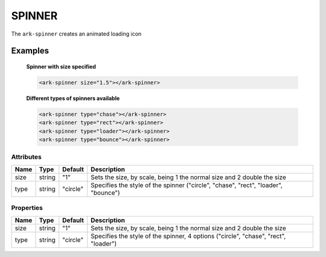 SPINNER
*******

The ``ark-spinner`` creates an animated loading icon

Examples
========

    **Spinner with size specified**
    
    .. code-block:: html

        <ark-spinner size="1.5"></ark-spinner>

    **Different types of spinners available**
    
    .. code-block:: html

        <ark-spinner type="chase"></ark-spinner>
        <ark-spinner type="rect"></ark-spinner>
        <ark-spinner type="loader"></ark-spinner>
        <ark-spinner type="bounce"></ark-spinner>




Attributes
----------

+------+--------+----------+-------------------------------------------------------------------------------------+
| Name |  Type  | Default  |                                     Description                                     |
+======+========+==========+=====================================================================================+
| size | string | "1"      | Sets the size, by scale, being 1 the normal size and 2 double the size              |
+------+--------+----------+-------------------------------------------------------------------------------------+
| type | string | "circle" | Specifies the style of the spinner ("circle", "chase", "rect", "loader", "bounce")  |
+------+--------+----------+-------------------------------------------------------------------------------------+


Properties
----------

+------+--------+----------+-------------------------------------------------------------------------------------+
| Name |  Type  | Default  |                                     Description                                     |
+======+========+==========+=====================================================================================+
| size | string | "1"      | Sets the size, by scale, being 1 the normal size and 2 double the size              |
+------+--------+----------+-------------------------------------------------------------------------------------+
| type | string | "circle" | Specifies the style of the spinner, 4 options ("circle", "chase", "rect", "loader") |
+------+--------+----------+-------------------------------------------------------------------------------------+